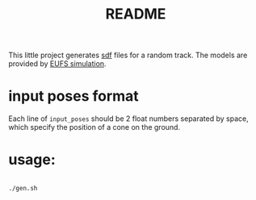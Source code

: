 #+title: README
#+PROPERTY: header-args :results output silent

This little project generates [[http://sdformat.org/][sdf]] files for a random track. The models
are provided by [[https://github.com/eufsa/eufs_sim][EUFS simulation]].

* input poses format

Each line of =input_poses= should be 2 float numbers separated by
space, which specify the position of a cone on the ground.

* usage:

#+begin_src sh

./gen.sh

#+end_src
